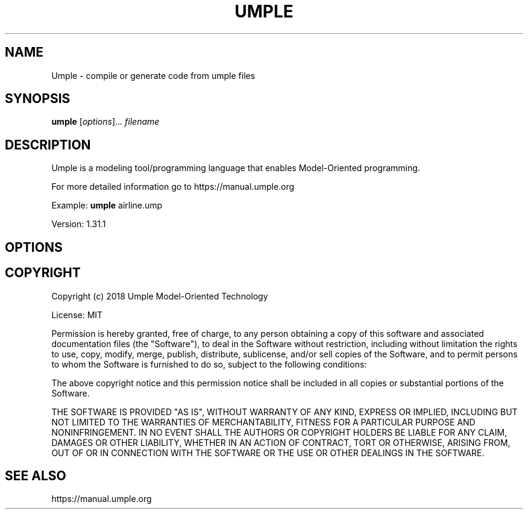 .TH UMPLE "1" "September 2022" "Compiling using /usr/local/lib/umple/umple.jar" "User Commands"
.SH NAME
Umple \- compile or generate code from umple files
.SH SYNOPSIS
.B umple
[\fI\,options\/\fR]... \fI\,filename\/\fR
.SH DESCRIPTION
Umple is a modeling tool/programming language that enables Model-Oriented programming.
.PP
For more detailed information go to https://manual.umple.org
.PP
Example: 
.B umple 
airline.ump
.PP
Version: 1.31.1
.PP
.SH OPTIONS
.SH "COPYRIGHT"
Copyright (c) 2018 Umple Model-Oriented Technology
.PP
License: MIT
.PP
Permission is hereby granted, free of charge, to any person obtaining a copy
of this software and associated documentation files (the "Software"), to deal
in the Software without restriction, including without limitation the rights
to use, copy, modify, merge, publish, distribute, sublicense, and/or sell
copies of the Software, and to permit persons to whom the Software is
furnished to do so, subject to the following conditions:
.PP
The above copyright notice and this permission notice shall be included in all
copies or substantial portions of the Software.
.PP
THE SOFTWARE IS PROVIDED "AS IS", WITHOUT WARRANTY OF ANY KIND, EXPRESS OR
IMPLIED, INCLUDING BUT NOT LIMITED TO THE WARRANTIES OF MERCHANTABILITY,
FITNESS FOR A PARTICULAR PURPOSE AND NONINFRINGEMENT. IN NO EVENT SHALL THE
AUTHORS OR COPYRIGHT HOLDERS BE LIABLE FOR ANY CLAIM, DAMAGES OR OTHER
LIABILITY, WHETHER IN AN ACTION OF CONTRACT, TORT OR OTHERWISE, ARISING FROM,
OUT OF OR IN CONNECTION WITH THE SOFTWARE OR THE USE OR OTHER DEALINGS IN THE
SOFTWARE.
.PP
.SH "SEE ALSO"
https://manual.umple.org

